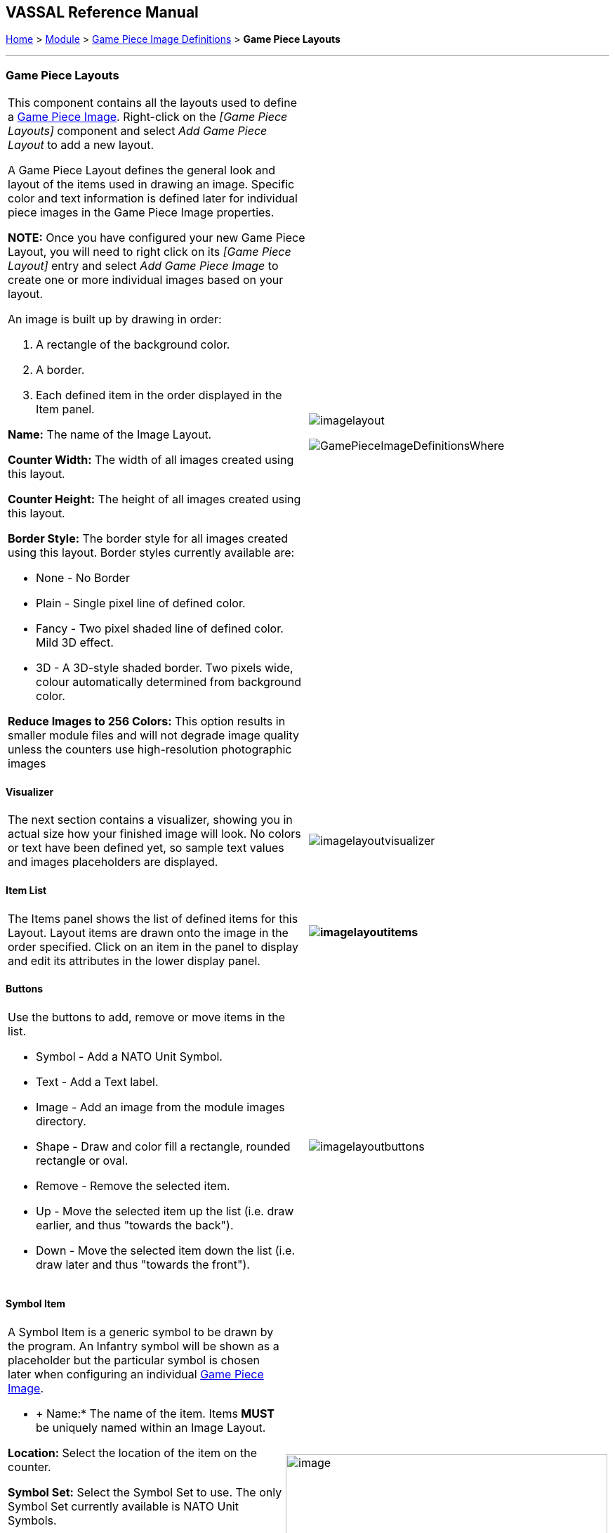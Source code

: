 == VASSAL Reference Manual
[#top]

[.small]#<<index.adoc#toc,Home>> > <<GameModule.adoc#top,Module>> > <<GamePieceImageDefinitions.adoc#top,Game Piece Image Definitions>> > *Game Piece Layouts*#

'''''

=== Game Piece Layouts

[width="100%",cols="50%,<50%",]
|===
a|
This component contains all the layouts used to define a <<GamePieceImage.adoc#top,Game Piece Image>>.  Right-click on the _[Game Piece Layouts]_ component and select _Add Game Piece Layout_ to add a new layout.

A Game Piece Layout defines the general look and layout of the items used in drawing an image.
Specific color and text information is defined later for individual piece images in the Game Piece Image properties.

*NOTE:*  Once you have configured your new Game Piece Layout, you will need to right click on its _[Game Piece Layout]_ entry and select _Add Game Piece Image_ to create one or more individual images based on your layout.

An image is built up by drawing in order:

. [.li]#A rectangle of the background color.#
. [.li]#A border.#
. [.li]#Each defined item in the order displayed in the Item panel.#

*Name:* The name of the Image Layout.

*Counter Width:* The width of all images created using this layout.

*Counter Height:* The height of all images created using this layout.

*Border Style:* The border style for all images created using this layout.
Border styles currently available are:

* [.li]#None - No Border#
* [.li]#Plain - Single pixel line of defined color.#
* [.li]#Fancy - Two pixel shaded line of defined color.
Mild 3D effect.#
* [.li]#3D - A 3D-style shaded border.
Two pixels wide, colour automatically determined from background color.#

*Reduce Images to 256 Colors:* This option results in smaller module files and will not degrade image quality unless the counters use high-resolution photographic images

|image:images/imagelayout.png[]

image:images/GamePieceImageDefinitionsWhere.png[]
|===

==== Visualizer

[width="100%",cols="50%,<50%",]
|===
|The next section contains a visualizer, showing you in actual size how your finished image will look.
No colors or text have been defined yet, so sample text values and images placeholders are displayed.
|image:images/imagelayoutvisualizer.png[]
|===

==== Item List

[width="100%",cols="50%,<50%",]
|===
|The Items panel shows the list of defined items for this Layout.
Layout items are drawn onto the image in the order specified.
Click on an item in the panel to display and edit its attributes in the lower display panel.
a|
==== image:images/imagelayoutitems.png[]

|===

==== Buttons

[width="100%",cols="50%,<50%",]
|===
a|
Use the buttons to add, remove or move items in the list.

* [.li]#Symbol - Add a NATO Unit Symbol.#
* [.li]#Text - Add a Text label.#
* [.li]#Image - Add an image from the module images directory.#
* [.li]#Shape - Draw and color fill a rectangle, rounded rectangle or oval.#
* [.li]#Remove - Remove the selected item.#
* [.li]#Up - Move the selected item up the list (i.e.
draw earlier, and thus "towards the back").#
* [.li]#Down - Move the selected item down the list (i.e.
draw later and thus "towards the front").#

|image:images/imagelayoutbuttons.png[]
|===

==== Symbol Item

[width="100%",cols="50%,<50%",]
|===
a|
A Symbol Item is a generic symbol to be drawn by the program.
  An Infantry symbol will be shown as a placeholder but the particular symbol is chosen later when configuring an individual <<GamePieceImage.adoc#top,Game Piece Image>>.

* +
Name:*  The name of the item.
Items *MUST* be uniquely named within an Image Layout.

*Location:*  Select the location of the item on the counter.

*Symbol Set:*  Select the Symbol Set to use.
The only Symbol Set currently available is NATO Unit Symbols.

*Width:*  The width of the body of the symbol in pixels.

*Height:*  The height of the body of the symbol (not including the Size specifier) in pixels.

*Line Width:* The width of the line (in pixels)used to draw the symbol.
Fractional line widths can be used.
The lines are drawn with antialiasing turned on to produce smooth looking lines of any width.
When using a small symbol size, a line width of 1.0 will usually give the best results.

|image:images/symbolitem.png[image,width=458,height=168]
|===

==== Label Items

[width="100%",cols="50%,<50%",]
|===
a|
A Text Item is a text label drawn in a particular font at a particular location.
The value of the text can be specified in the individual images or in the layout, in which case all images using this layout share the same value.

*Name:*  The name of the item.
Items *MUST* be uniquely named within an Image Layout.

*Location:*  Select the location of the item on the counter.
The location also determines the text justification, i.e.
selecting Top Left ensures that the upper left corner of the text is in the upper left corner of the image.
Once the justification is set by the Location, you can still use the X/Y offset in the advanced options to place the text in a different location.

*Font Style:*  Select the name of the Font Style to be used for this Text Item.

*Text is:*  Select whether the text is specified in this layout (i.e.
right here) or in the individual Game Piece Images to be created from this layout.

[.li]##

|image:images/imagelayouttext1.png[] +
|===

==== Text Box Items

[width="100%",cols="50%,<50%",]
|===
a|
A Text Box Item is multi-line area of text drawn in a particular font at a particular location.
The value of the text can be specified in the individual images or in the layout, in which case all images using this layout share the same value.

*Name:*  The name of the item.
Items *MUST* be uniquely named within an Image Layout.

*Location:*  Select the location of the item on the counter.
The location also determines the text justification, i.e.
selecting Top Left ensures that the upper left corner of the text is in the upper left corner of the image.
Once the justification is set by the Location, you can still use the X/Y offset in the advanced options to place the text in a different location.

*Use HTML:*  If selected, then the contents will be interpreted as HTML.

*Font Style:*  Select the name of the Font Style to be used for this Text Item.

*Text is:*  Select whether the text is specified right here in the layout or later in the individual Game Piece Image properties.

|image:images/imagelayouttextbox.png[]
|===

==== Image Item

[width="100%",cols="50%,<50%",]
|===
a|
An Image item is an imported image.

*Name:*  The name of the item.
Items *MUST* be uniquely named within an Image Layout.

*Location:*  Select the location of the item on the counter.

*Image is:*  Specify whether the image is specified right here in this layout or later on in the Game Piece Image properties that use this layout.
Use the File Open Dialog box to locate a copy of the image you wish to use on your PC.
When you save the module, VASSAL will attempt to copy this image into the _images_ folder within the module zip file.
You can also manually copy images into your images folder.

|image:images/imageitem.png[]
|===

==== Shape Item

[width="100%",cols="50%,<50%",]
|===
a|
A Shape Item is a simple geometric shape.

*Name:*  The name of the item.
Items *MUST* be uniquely named within an Image Layout.

*Location:*  Select the location of the item on the counter.

*Width:*  Select the width of the shape.

*Height:*  Select the height of the shape.

*Shape:*  Select the type of shape.

*Bevel:*  For Rounded Rectangle shapes, larger bevel values mean rounder corners.

|image:images/ShapeItem.png[]
|===

'''''

=== Sub-Components

==== <<GamePieceImage.adoc#top,Game Piece Image>>

An image created using this layout.
You can create as many individual Game Piece Images as you'd like using each Game Piece Layout.
To add a Game Piece Image, right click on the _[Game Piece Layout]_ component where you created the desired layout and select _Add Game Piece Image_.
